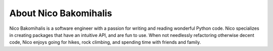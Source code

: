About Nico Bakomihalis
----------------------

Nico Bakomihalis is a software engineer with a passion for
writing and reading wonderful Python code. Nico specializes in
creating packages that have an intuitive API, and are fun to use.
When not needlessly refactoring otherwise decent code,
Nico enjoys going for hikes, rock climbing, and spending time
with friends and family.
